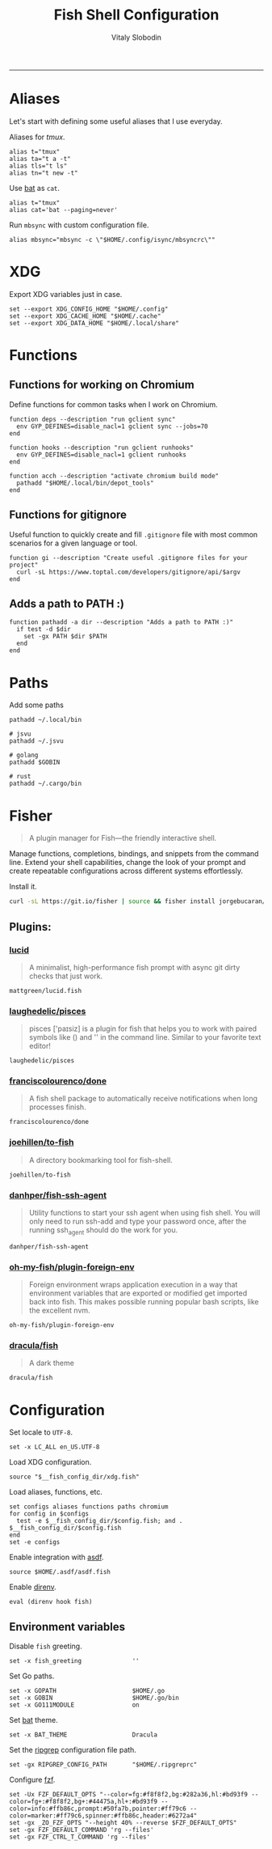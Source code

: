 #+TITLE:      Fish Shell Configuration
#+AUTHOR:     Vitaly Slobodin
#+PROPERTY:   header-args+ :comments both
#+PROPERTY:   header-args+ :mkdirp yes
-----

* Aliases
Let's start with defining some useful aliases that I use everyday.

Aliases for [[~/projects/gitlab/gdk/gitlab/ee/app/assets/javascripts/admin/init_qrtly_reconciliation_alert.js][tmux]].
#+begin_src fish :tangle ~/.config/fish/aliases.fish
alias t="tmux"
alias ta="t a -t"
alias tls="t ls"
alias tn="t new -t"
#+end_src

Use [[https://github.com/sharkdp/bat][bat]] as =cat=.
#+begin_src fish :tangle ~/.config/fish/aliases.fish
alias t="tmux"
alias cat='bat --paging=never'
#+end_src

Run =mbsync= with custom configuration file.
#+begin_src fish :tangle ~/.config/fish/aliases.fish
alias mbsync="mbsync -c \"$HOME/.config/isync/mbsyncrc\""
#+end_src

* XDG
Export XDG variables just in case.
#+begin_src fish :tangle ~/.config/fish/xdg.fish
set --export XDG_CONFIG_HOME "$HOME/.config"
set --export XDG_CACHE_HOME "$HOME/.cache"
set --export XDG_DATA_HOME "$HOME/.local/share"
#+end_src

* Functions
** Functions for working on Chromium

Define functions for common tasks when I work on Chromium.
#+begin_src fish :tangle ~/.config/fish/functions/chromium.fish
function deps --description "run gclient sync"
  env GYP_DEFINES=disable_nacl=1 gclient sync --jobs=70
end

function hooks --description "run gclient runhooks"
  env GYP_DEFINES=disable_nacl=1 gclient runhooks
end

function acch --description "activate chromium build mode"
  pathadd "$HOME/.local/bin/depot_tools"
end
#+end_src

** Functions for gitignore

Useful function to quickly create and fill =.gitignore= file with most common scenarios for a given language or tool.
#+begin_src fish :tangle ~/.config/fish/functions/gi.fish
function gi --description "Create useful .gitignore files for your project"
  curl -sL https://www.toptal.com/developers/gitignore/api/$argv
end
#+end_src
** Adds a path to PATH :)

#+begin_src fish :tangle ~/.config/fish/functions/pathadd.fish
function pathadd -a dir --description "Adds a path to PATH :)"
  if test -d $dir
    set -gx PATH $dir $PATH
  end
end
#+end_src

* Paths
Add some paths
#+begin_src fish :tangle ~/.config/fish/paths.fish
pathadd ~/.local/bin

# jsvu
pathadd ~/.jsvu

# golang
pathadd $GOBIN

# rust
pathadd ~/.cargo/bin
#+end_src

* Fisher
#+begin_quote
A plugin manager for Fish—the friendly interactive shell.
#+end_quote

Manage functions, completions, bindings, and snippets from the command line. Extend your shell capabilities, change the look of your prompt and create repeatable configurations across different systems effortlessly.

Install it.
#+begin_src sh
curl -sL https://git.io/fisher | source && fisher install jorgebucaran/fisher
#+end_src

** Plugins:
*** [[https://github.com/mattgreen/lucid.fish][lucid]]
#+begin_quote
A minimalist, high-performance fish prompt with async git dirty checks that just work.
#+end_quote

#+begin_src fish :tangle ~/.config/fish/fish_plugins
mattgreen/lucid.fish
#+end_src

*** [[https://github.com/laughedelic/pisces][laughedelic/pisces]]
#+begin_quote
pisces ['paɪsiz] is a plugin for fish that helps you to work with paired symbols like () and '' in the command line. Similar to your favorite text editor!
#+end_quote

#+begin_src fish :tangle ~/.config/fish/fish_plugins
laughedelic/pisces
#+end_src

*** [[https://github.com/franciscolourenco/done][franciscolourenco/done]]
#+begin_quote
A fish shell package to automatically receive notifications when long processes finish.
#+end_quote

#+begin_src fish :tangle ~/.config/fish/fish_plugins
franciscolourenco/done
#+end_src

*** [[https://github.com/joehillen/to-fish][joehillen/to-fish]]
#+begin_quote
A directory bookmarking tool for fish-shell.
#+end_quote

#+begin_src fish :tangle ~/.config/fish/fish_plugins
joehillen/to-fish
#+end_src

*** [[https://github.com/danhper/fish-ssh-agent][danhper/fish-ssh-agent]]
#+begin_quote
Utility functions to start your ssh agent when using fish shell. You will only need to run ssh-add and type your password once, after the running ssh_agent should do the work for you.
#+end_quote

#+begin_src fish :tangle ~/.config/fish/fish_plugins
danhper/fish-ssh-agent
#+end_src

*** [[https://github.com/oh-my-fish/plugin-foreign-env][oh-my-fish/plugin-foreign-env]]
#+begin_quote
Foreign environment wraps application execution in a way that environment variables that are exported or modified get imported back into fish. This makes possible running popular bash scripts, like the excellent nvm.
#+end_quote

#+begin_src fish :tangle ~/.config/fish/fish_plugins
oh-my-fish/plugin-foreign-env
#+end_src

*** [[https://github.com/dracula/fish][dracula/fish]]
#+begin_quote
A dark theme
#+end_quote

#+begin_src fish :tangle ~/.config/fish/fish_plugins
dracula/fish
#+end_src

* Configuration
Set locale to =UTF-8=.
#+begin_src fish :tangle ~/.config/fish/config.fish
set -x LC_ALL en_US.UTF-8
#+end_src

Load XDG configuration.
#+begin_src fish :tangle ~/.config/fish/config.fish
source "$__fish_config_dir/xdg.fish"
#+end_src

Load aliases, functions, etc.
#+begin_src fish :tangle ~/.config/fish/config.fish
set configs aliases functions paths chromium
for config in $configs
  test -e $__fish_config_dir/$config.fish; and . $__fish_config_dir/$config.fish
end
set -e configs
#+end_src

Enable integration with [[https://github.com/asdf-vm/asdf][asdf]].
#+begin_src fish :tangle ~/.config/fish/config.fish
source $HOME/.asdf/asdf.fish
#+end_src

Enable [[https://github.com/direnv/direnv][direnv]].
#+begin_src fish :tangle ~/.config/fish/config.fish
eval (direnv hook fish)
#+end_src

** Environment variables
Disable =fish= greeting.
#+begin_src fish :tangle ~/.config/fish/config.fish
set -x fish_greeting              ''
#+end_src

Set Go paths.
#+begin_src fish :tangle ~/.config/fish/config.fish
set -x GOPATH                     $HOME/.go
set -x GOBIN                      $HOME/.go/bin
set -x GO111MODULE                on
#+end_src

Set [[https://github.com/sharkdp/bat][bat]] theme.
#+begin_src fish :tangle ~/.config/fish/config.fish
set -x BAT_THEME                  Dracula
#+end_src

Set the [[https://github.com/BurntSushi/ripgrep][ripgrep]] configuration file path.
#+begin_src fish :tangle ~/.config/fish/config.fish
set -gx RIPGREP_CONFIG_PATH       "$HOME/.ripgreprc"
#+end_src

Configure [[https://github.com/junegunn/fzf][fzf]].
#+begin_src fish :tangle ~/.config/fish/config.fish
set -Ux FZF_DEFAULT_OPTS "--color=fg:#f8f8f2,bg:#282a36,hl:#bd93f9 --color=fg+:#f8f8f2,bg+:#44475a,hl+:#bd93f9 --color=info:#ffb86c,prompt:#50fa7b,pointer:#ff79c6 --color=marker:#ff79c6,spinner:#ffb86c,header:#6272a4"
set -gx _ZO_FZF_OPTS "--height 40% --reverse $FZF_DEFAULT_OPTS"
set -gx FZF_DEFAULT_COMMAND 'rg --files'
set -gx FZF_CTRL_T_COMMAND 'rg --files'
#+end_src
